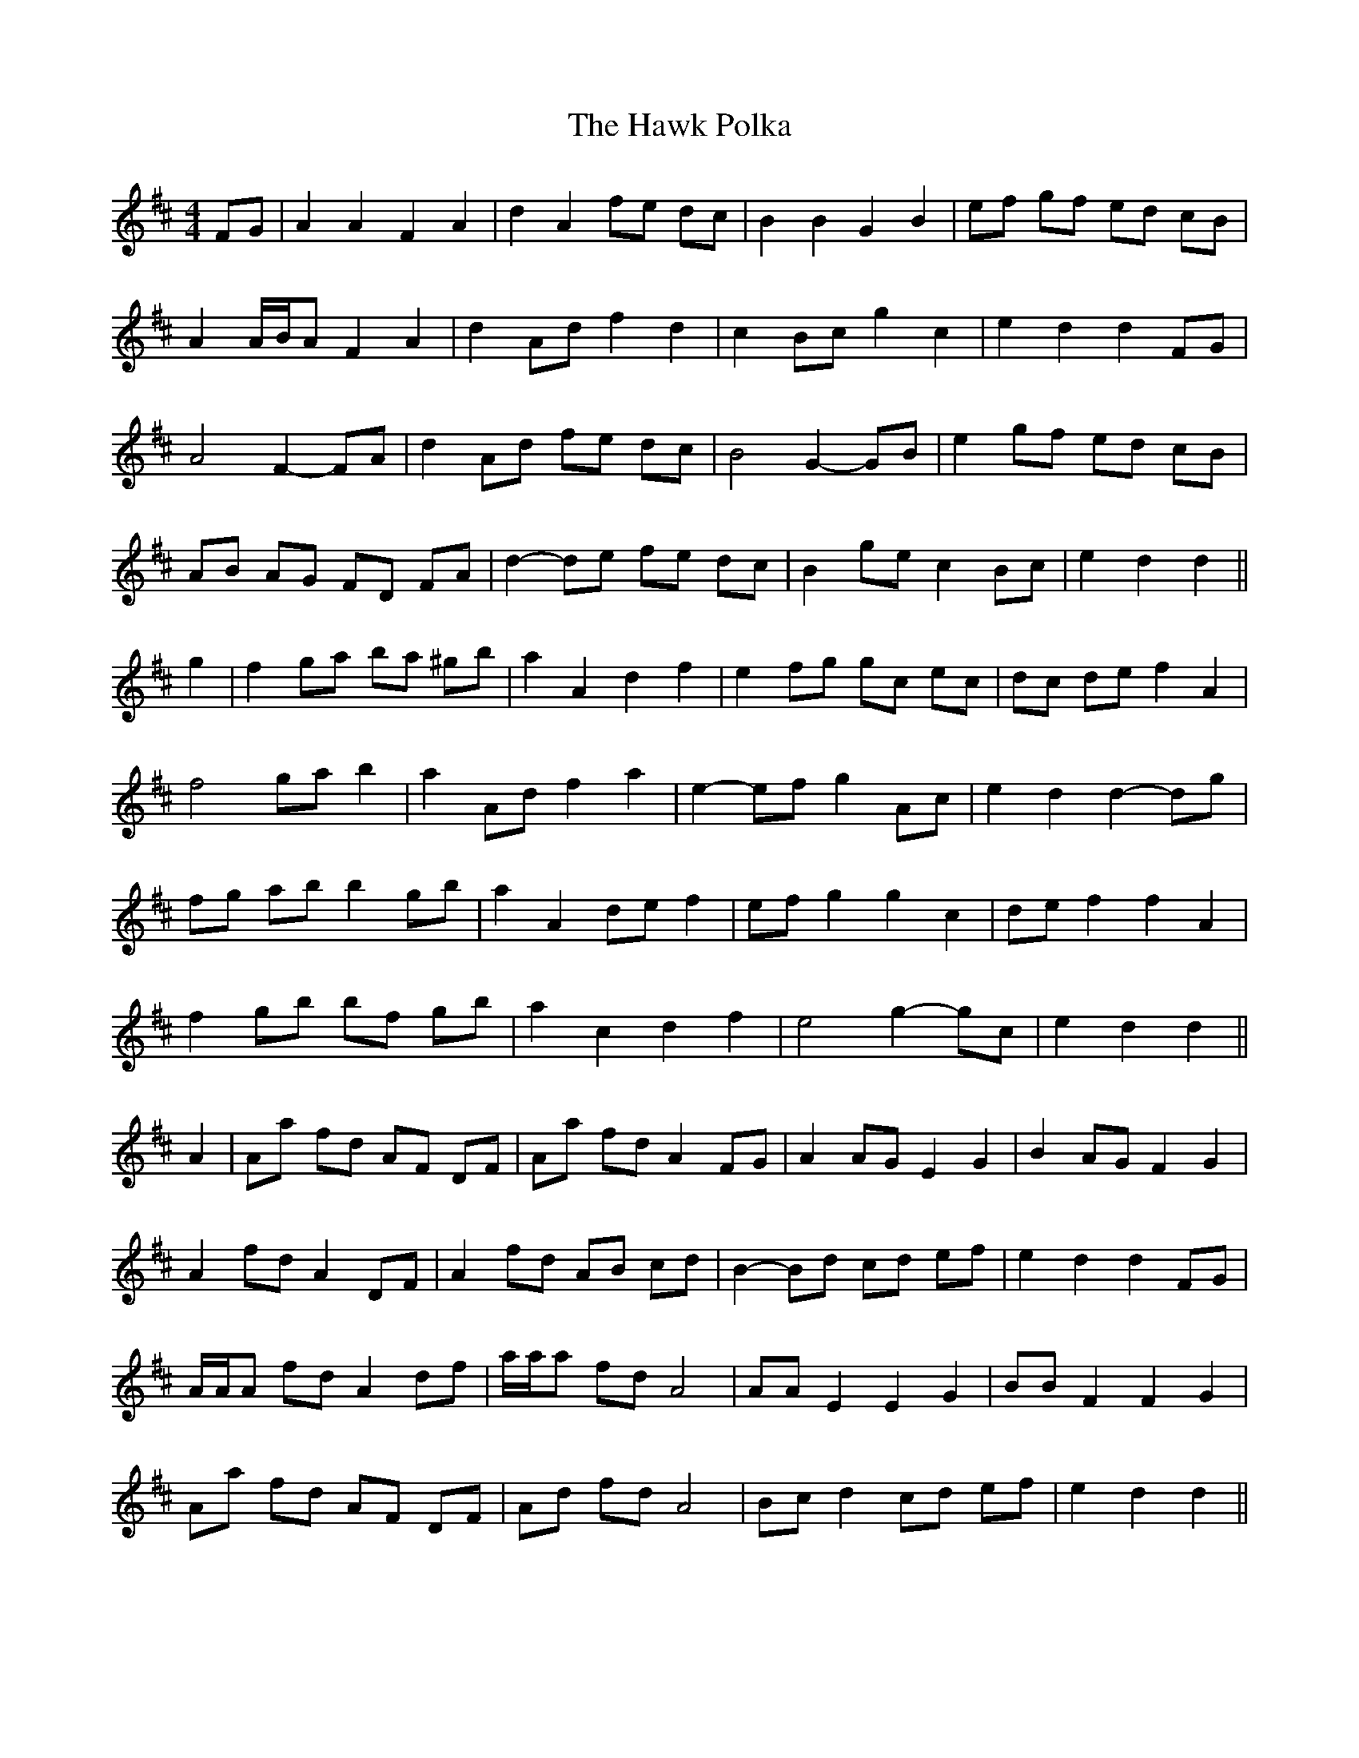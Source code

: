 X: 16942
T: Hawk Polka, The
R: barndance
M: 4/4
K: Dmajor
FG|A2 A2 F2 A2|d2 A2 fe dc|B2 B2 G2 B2|ef gf ed cB|
A2 A/B/A F2 A2|d2 Ad f2 d2|c2 Bc g2 c2|e2 d2 d2 FG|
A4 F2- FA|d2 Ad fe dc|B4 G2- GB|e2 gf ed cB|
AB AG FD FA|d2- de fe dc|B2 ge c2 Bc|e2 d2 d2||
g2|f2 ga ba ^gb|a2 A2 d2 f2|e2 fg gc ec|dc de f2 A2|
f4 ga b2|a2 Ad f2 a2|e2- ef g2 Ac|e2 d2 d2- dg|
fg ab b2 gb|a2 A2 de f2|ef g2 g2 c2|de f2 f2 A2|
f2 gb bf gb|a2 c2 d2 f2|e4 g2- gc|e2 d2 d2||
A2|Aa fd AF DF|Aa fd A2 FG|A2 AG E2 G2|B2 AG F2 G2|
A2 fd A2 DF|A2 fd AB cd|B2- Bd cd ef|e2 d2 d2 FG|
A/A/A fd A2 df|a/a/a fd A4|AA E2 E2 G2|BB F2 F2 G2|
Aa fd AF DF|Ad fd A4|Bc d2 cd ef|e2 d2 d2||

